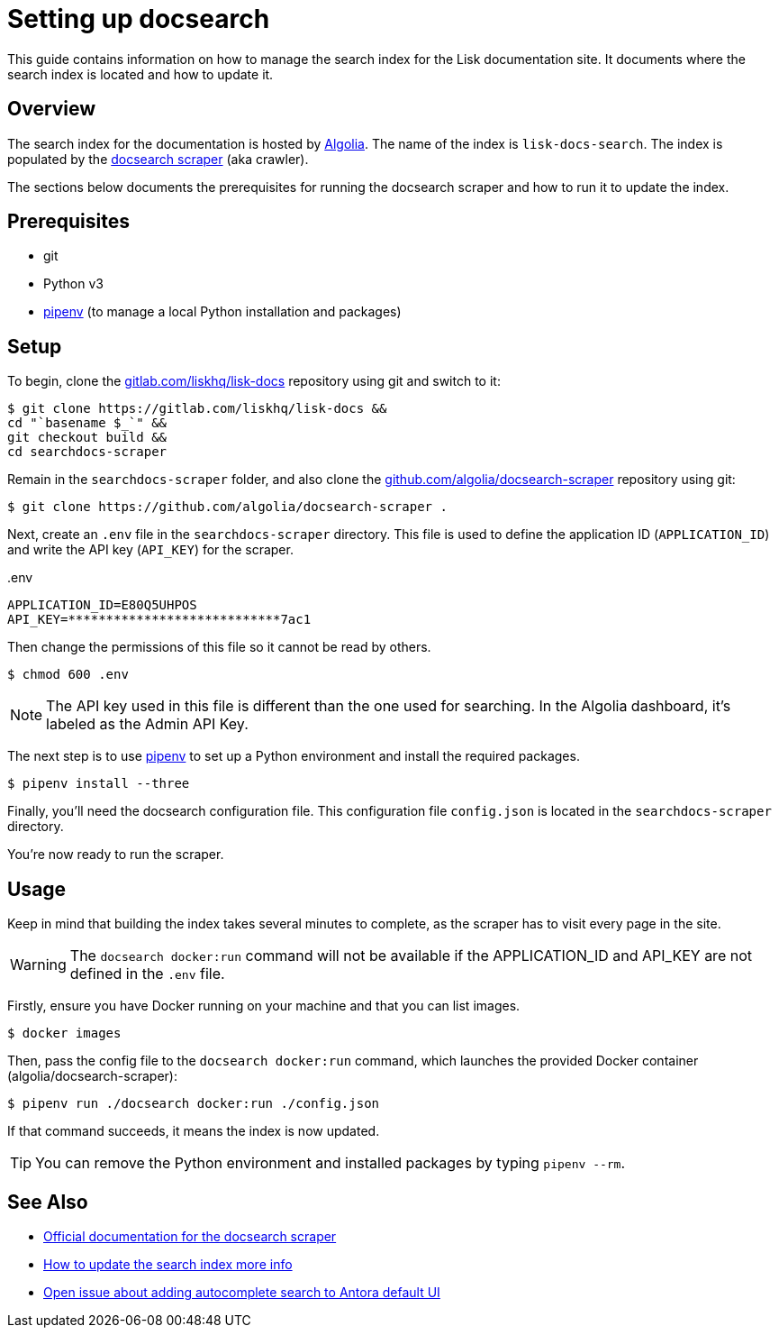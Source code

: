 = Setting up docsearch
// Settings:
:hide-uri-scheme:
:idprefix:
:idseparator: -
// Project URLs:
:url-repo: https://gitlab.com/liskhq/lisk-docs
// External URLs:
:url-algolia: https://www.algolia.com/doc/guides/getting-started/what-is-algolia/
:url-docsearch-scraper-repo: https://github.com/algolia/docsearch-scraper
:url-docsearch-scraper-docs: https://community.algolia.com/docsearch/run-your-own.html
:url-pipenv: https://pipenv.readthedocs.io/en/latest/
:url-doc-susemanager: https://github.com/SUSE/doc-susemanager/wiki/Setup-Algolia-Search-with-Antora
:url-antora-search: https://gitlab.com/antora/antora-ui-default/issues/44

This guide contains information on how to manage the search index for the Lisk documentation site.
It documents where the search index is located and how to update it.

== Overview

The search index for the documentation is hosted by {url-algolia}[Algolia].
The name of the index is `lisk-docs-search`.
The index is populated by the {url-docsearch-scraper-repo}[docsearch scraper] (aka crawler).

The sections below documents the prerequisites for running the docsearch scraper and how to run it to update the index.

== Prerequisites

* git
* Python v3
* {url-pipenv}[pipenv] (to manage a local Python installation and packages)

== Setup

To begin, clone the {url-repo} repository using git and switch to it:

[subs=attributes+]
....
$ git clone {url-repo} &&
cd "`basename $_`" &&
git checkout build &&
cd searchdocs-scraper
....

Remain in the `searchdocs-scraper` folder, and also clone the {url-docsearch-scraper-repo} repository using git:

[subs=attributes+]
 $ git clone {url-docsearch-scraper-repo} .

Next, create an `.env` file in the `searchdocs-scraper` directory.
This file is used to define the application ID (`APPLICATION_ID`) and write the API key (`API_KEY`) for the scraper.

.{blank}.env
[source,bash]
----
APPLICATION_ID=E80Q5UHPOS
API_KEY=****************************7ac1
----

Then change the permissions of this file so it cannot be read by others.

 $ chmod 600 .env

NOTE: The API key used in this file is different than the one used for searching.
In the Algolia dashboard, it's labeled as the Admin API Key.

The next step is to use {url-pipenv}[pipenv] to set up a Python environment and install the required packages.

 $ pipenv install --three

Finally, you'll need the docsearch configuration file.
This configuration file `config.json` is located in the `searchdocs-scraper` directory.

You're now ready to run the scraper.

== Usage

Keep in mind that building the index takes several minutes to complete, as the scraper has to visit every page in the site.

WARNING: The `docsearch docker:run` command will not be available if the APPLICATION_ID and API_KEY are not defined in the `.env` file.

Firstly, ensure you have Docker running on your machine and that you can list images.

 $ docker images

Then, pass the config file to the `docsearch docker:run` command, which launches the provided Docker container (algolia/docsearch-scraper):

 $ pipenv run ./docsearch docker:run ./config.json

If that command succeeds, it means the index is now updated.

TIP: You can remove the Python environment and installed packages by typing `pipenv --rm`.

== See Also

* {url-docsearch-scraper-docs}[Official documentation for the docsearch scraper]
* {url-doc-susemanager}[How to update the search index more info]
* {url-antora-search}[Open issue about adding autocomplete search to Antora default UI]
